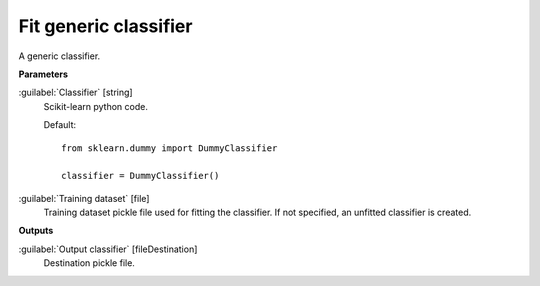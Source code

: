 .. _Fit generic classifier:

**********************
Fit generic classifier
**********************

A generic classifier.

**Parameters**


:guilabel:`Classifier` [string]
    Scikit-learn python code.

    Default::

        from sklearn.dummy import DummyClassifier
        
        classifier = DummyClassifier()

:guilabel:`Training dataset` [file]
    Training dataset pickle file used for fitting the classifier. If not specified, an unfitted classifier is created.

**Outputs**


:guilabel:`Output classifier` [fileDestination]
    Destination pickle file.

